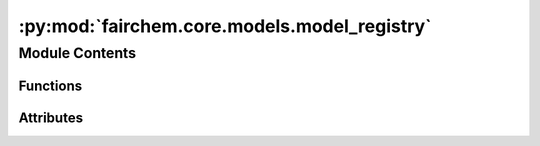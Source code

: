 :py:mod:`fairchem.core.models.model_registry`
=============================================

.. py:module:: fairchem.core.models.model_registry

.. autoapi-nested-parse::

   Copyright (c) Meta, Inc. and its affiliates.

   This source code is licensed under the MIT license found in the
   LICENSE file in the root directory of this source tree.



Module Contents
---------------


Functions
~~~~~~~~~

.. autoapisummary::

   fairchem.core.models.model_registry.model_name_to_local_file



Attributes
~~~~~~~~~~

.. autoapisummary::

   fairchem.core.models.model_registry.MODEL_REGISTRY
   fairchem.core.models.model_registry.available_pretrained_models


.. py:data:: MODEL_REGISTRY

   

.. py:data:: available_pretrained_models

   

.. py:function:: model_name_to_local_file(model_name: str, local_cache: str | pathlib.Path) -> str

   Download a pretrained checkpoint if it does not exist already

   :param model_name: the model name. See available_pretrained_checkpoints.
   :type model_name: str
   :param local_cache: path to local cache directory
   :type local_cache: str or Path

   :returns: local path to checkpoint file
   :rtype: str


